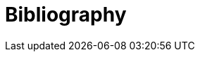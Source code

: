 [appendix]
[[Bibliography]]
= Bibliography

//list any non-normative references present in these Release Notes, but do not provide a list of new references from the revised standard.
